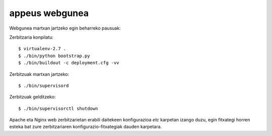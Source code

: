 ================
appeus webgunea
================

Webgunea martxan jartzeko egin beharreko pausuak:

Zerbitzaria konpilatu::

    $ virtualenv-2.7 .
    $ ./bin/python bootstrap.py
    $ ./bin/buildout -c deployment.cfg -vv


Zerbitzuak martxan jartzeko::

    $ ./bin/supervisord

Zerbitzuak gelditzeko::

    $ ./bin/supervisorctl shutdown


Apache eta Nginx web zerbitzarietan erabili daitekeen konfigurazioa `etc` karpetan izango duzu, egin fitxategi horren esteka bat zure zerbitzariaren konfigurazio-fitxategiak dauden karpetara.